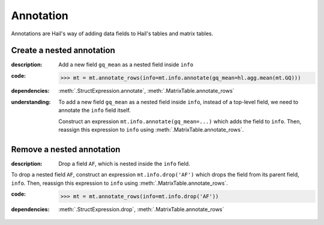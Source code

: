 Annotation
==========

Annotations are Hail's way of adding data fields to Hail's tables and matrix
tables.

Create a nested annotation
--------------------------

:**description**: Add a new field ``gq_mean`` as a nested field inside ``info``

:**code**:

    >>> mt = mt.annotate_rows(info=mt.info.annotate(gq_mean=hl.agg.mean(mt.GQ)))

:**dependencies**: :meth:`.StructExpression.annotate`, :meth:`.MatrixTable.annotate_rows`

:**understanding**:

    .. container:: toggle

        .. container:: toggle-content

            To add a new field ``gq_mean`` as a nested field inside ``info``,
            instead of a top-level field, we need to annotate the ``info`` field itself.

            Construct an expression ``mt.info.annotate(gq_mean=...)`` which adds the field
            to ``info``. Then, reassign this expression to ``info`` using
            :meth:`.MatrixTable.annotate_rows`.

Remove a nested annotation
--------------------------

:**description**: Drop a field ``AF``, which is nested inside the ``info`` field.

To drop a nested field ``AF``, construct an expression ``mt.info.drop('AF')``
which drops the field from its parent field, ``info``. Then, reassign this
expression to ``info`` using :meth:`.MatrixTable.annotate_rows`.

:**code**:

    >>> mt = mt.annotate_rows(info=mt.info.drop('AF'))

:**dependencies**: :meth:`.StructExpression.drop`, :meth:`.MatrixTable.annotate_rows`